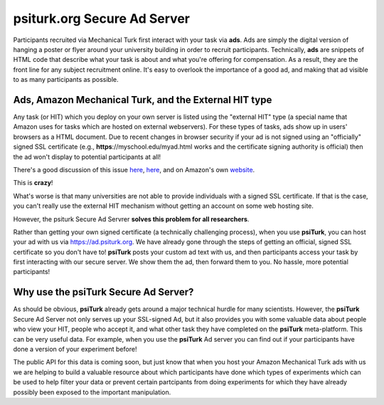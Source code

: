 psiturk.org Secure Ad Server
=============================


Participants recruited via Mechanical Turk first interact with your task via **ads**.
Ads are simply the digital version of hanging a poster or flyer around your university
building in order to recruit participants.
Technically, **ads** are snippets of HTML code that describe what your task is about 
and what you're offering for compensation.  As a result, they are the front line for any 
subject recruitment online.  It's easy to overlook the importance of a good ad, and making 
that ad visible to as many participants as possible.

Ads, Amazon Mechanical Turk, and the External HIT type
-------------------------------------------------------

Any task (or HIT) which you deploy on your own server is listed using the 
"external HIT" type (a special name that Amazon uses for tasks which are hosted on 
external webservers).  For these types of tasks, ads show up in users' browsers as a 
HTML document.  Due to recent changes in browser security if your ad is not signed using 
an "officially" signed SSL certificate (e.g., **https**://myschool.edu/myad.html works 
and the certificate signing authority is official) then the ad won't display to potential 
participants at all!

There's a good discussion of this issue `here <http://wiki.bcs.rochester.edu/HlpLab/MTurkExperiments>`__, 
`here <http://stackoverflow.com/questions/19801682/why-does-the-mturk-sandbox-only-display-my-hits-in-internet-explorer>`__,
and on Amazon's own `website <https://www.mturk.com/mturk/help?helpPage=worker#when_mixed_mode>`__.


This is **crazy**!

What's worse is that many universities are not able to provide individuals with a signed SSL certificate.
If that is the case, you can't really use the external HIT mechanism without getting an account on some web hosting site.

However, the psiturk Secure Ad Servrer **solves this problem for all researchers**.

Rather than getting your own signed certificate (a technically challenging process), when you use 
**psiTurk**, you can host your ad with us via `https://ad.psiturk.org <http://ad.psiturk.org/>`__.
We have already gone through the steps of getting an official, signed SSL certificate so you don't 
have to!  **psiTurk** posts your custom ad text with us, and then participants access your task 
by first interacting with our secure server.  We show them the ad, then forward them to you.
No hassle, more potential participants!  

Why use the **psiTurk** Secure Ad Server?
-------------------------------------------------------

As should be obvious, **psiTurk** already gets around a major technical hurdle for many scientists.
However, the **psiTurk** Secure Ad Server not only serves up your SSL-signed Ad, but it also 
provides you with some valuable data about people who view your HIT, people who accept it, and 
what other task they have completed on the **psiTurk** meta-platform.
This can be very useful data.  For example, when you use the **psiTurk** Ad server you can find 
out if your participants have done a version of your experiment before!  

The public API for this data is coming soon, but just know that when you host your Amazon Mechanical 
Turk ads with us we are helping to build a valuable resource about which participants have done 
which types of experiments which can be used to help filter your data or prevent certain partcipants 
from doing experiments for which they have already possibly been exposed to the important manipulation.
